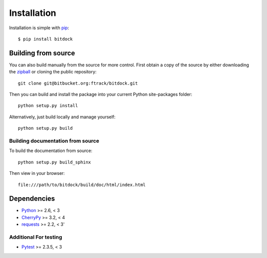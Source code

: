 ..
    :copyright: Copyright (c) 2014 ftrack

.. _installation:

************
Installation
************

.. highlight:: bash

Installation is simple with `pip <http://www.pip-installer.org/>`_::

    $ pip install bitdock

Building from source
====================

You can also build manually from the source for more control. First obtain a
copy of the source by either downloading the
`zipball <https://bitbucket.org/ftrack/bitdock/get/master.zip>`_ or
cloning the public repository::

    git clone git@bitbucket.org:ftrack/bitdock.git

Then you can build and install the package into your current Python
site-packages folder::

    python setup.py install

Alternatively, just build locally and manage yourself::

    python setup.py build

Building documentation from source
----------------------------------

To build the documentation from source::

    python setup.py build_sphinx

Then view in your browser::

    file:///path/to/bitdock/build/doc/html/index.html

Dependencies
============

* `Python <http://python.org>`_ >= 2.6, < 3
* `CherryPy <http://www.cherrypy.org/>`_ >= 3.2, < 4
* `requests <http://docs.python-requests.org>`_ >= 2.2, < 3'

Additional For testing
----------------------

* `Pytest <http://pytest.org>`_  >= 2.3.5, < 3

